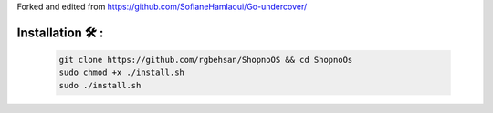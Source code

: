 Forked and edited from https://github.com/SofianeHamlaoui/Go-undercover/

=============
Installation 🛠️ :
=============

         .. code-block:: console

                  git clone https://github.com/rgbehsan/ShopnoOS && cd ShopnoOs
                  sudo chmod +x ./install.sh
                  sudo ./install.sh

